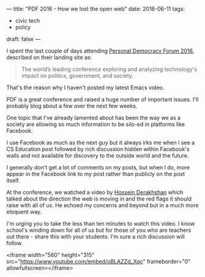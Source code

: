 ---
title: "PDF 2016 - How we lost the open web"
date: 2016-06-11
tags:
- civic tech
-  policy
draft: false
---


I spent the last couple of days attending [[http://go.personaldemocracy.com/][Personal Democracy Forum
2016]], described on their landing site as:

#+BEGIN_QUOTE
The world’s leading conference exploring and analyzing technology's
impact on politics, government, and society.
#+END_QUOTE

That's the reason why I haven't posted my latest Emacs video.

PDF is a great conference and raised a huge number of important
issues. I'll probably blog about a few over the next few weeks.

One topic that I've already lamented about has been the way we as a
society are allowing so much information to be silo-ed in platforms
like Facebook.

I use Facebook as much as the next guy but it always irks me when I
see a CS Education post followed by rich discussion hidden within
Facebook's walls and not available for discovery to the outside world
and the future.

I generally don't get a lot of comments on my posts, but when I do,
more appear in the Facebook link to my post rather than publicly on
the post itself.

At the conference, we watched a video by [[https://en.wikipedia.org/wiki/Hossein_Derakhshan][Hossein Derakhshan]] which
talked about the direction the web is moving in and the red flags it
should raise with all of us. He echoed my concerns and beyond but in a much more
eloquent way.

I'm urging you to take the less than ten minutes to watch this
video. I know school's winding down for all of us but for those of you
who are teachers out there - share this with your students. I'm sure a
rich discussion will follow.

<iframe width="560" height="315" src="https://www.youtube.com/embed/oBLAZZd_Xqc" frameborder="0" allowfullscreen></iframe>






